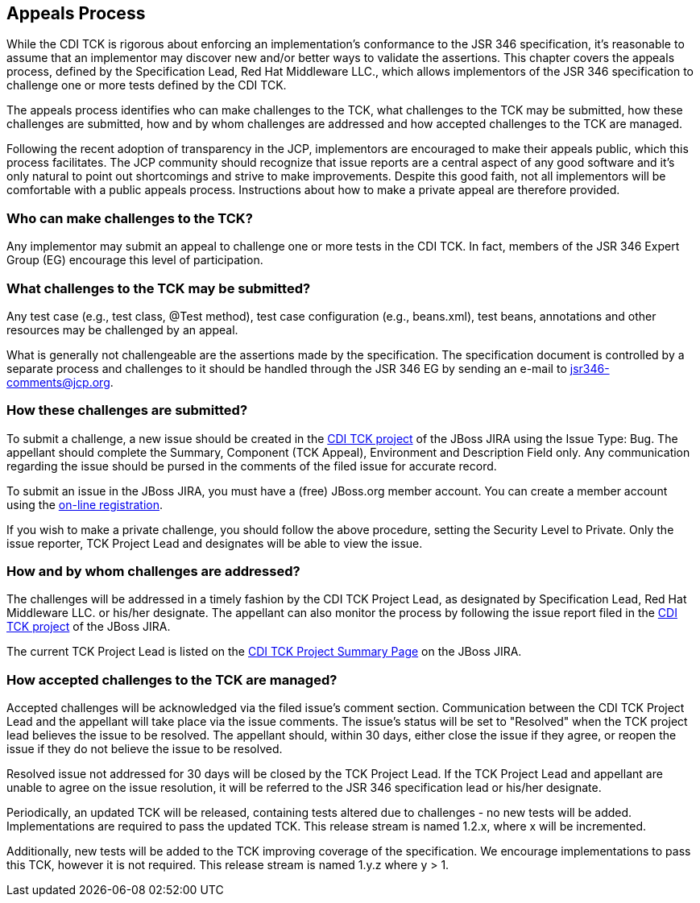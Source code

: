 [[appeals-process]]

== Appeals Process

While the CDI TCK is rigorous about enforcing an implementation's conformance to the JSR 346 specification, it's reasonable to assume that an implementor may discover new and/or better ways to validate the assertions. This chapter covers the appeals process, defined by the Specification Lead, Red Hat Middleware LLC., which allows implementors of the JSR 346 specification to challenge one or more tests defined by the CDI TCK. 

The appeals process identifies who can make challenges to the TCK, what challenges to the TCK may be submitted, how these challenges are submitted, how and by whom challenges are addressed and how accepted challenges to the TCK are managed. 

Following the recent adoption of transparency in the JCP, implementors are encouraged to make their appeals public, which this process facilitates. The JCP community should recognize that issue reports are a central aspect of any good software and it's only natural to point out shortcomings and strive to make improvements. Despite this good faith, not all implementors will be comfortable with a public appeals process. Instructions about how to make a private appeal are therefore provided. 



=== Who can make challenges to the TCK?

Any implementor may submit an appeal to challenge one or more tests in the CDI TCK. In fact, members of the JSR 346 Expert Group (EG) encourage this level of participation. 



=== What challenges to the TCK may be submitted?

Any test case (e.g., test class, +@Test+ method), test case configuration (e.g., beans.xml), test beans, annotations and other resources may be challenged by an appeal. 

What is generally not challengeable are the assertions made by the specification. The specification document is controlled by a separate process and challenges to it should be handled through the JSR 346 EG by sending an e-mail to link:$$mailto:jsr346-comments@jcp.org$$[jsr346-comments@jcp.org]. 



=== How these challenges are submitted?

To submit a challenge, a new issue should be created in the link:$$https://jira.jboss.org/jira/browse/CDITCK$$[CDI TCK project] of the JBoss JIRA using the Issue Type: Bug. The appellant should complete the Summary, Component (TCK Appeal), Environment and Description Field only. Any communication regarding the issue should be pursed in the comments of the filed issue for accurate record. 

To submit an issue in the JBoss JIRA, you must have a (free) JBoss.org member account. You can create a member account using the link:$$https://community.jboss.org/register.jspa$$[on-line registration]. 

If you wish to make a private challenge, you should follow the above procedure, setting the Security Level to Private. Only the issue reporter, TCK Project Lead and designates will be able to view the issue. 



=== How and by whom challenges are addressed?

The challenges will be addressed in a timely fashion by the CDI TCK Project Lead, as designated by Specification Lead, Red Hat Middleware LLC. or his/her designate. The appellant can also monitor the process by following the issue report filed in the link:$$https://jira.jboss.org/jira/browse/CDITCK$$[CDI TCK project] of the JBoss JIRA. 

The current TCK Project Lead is listed on the link:$$https://jira.jboss.org/jira/browse/CDITCK$$[CDI TCK Project Summary Page] on the JBoss JIRA. 



=== How accepted challenges to the TCK are managed?

Accepted challenges will be acknowledged via the filed issue's comment section. Communication between the CDI TCK Project Lead and the appellant will take place via the issue comments. The issue's status will be set to "Resolved" when the TCK project lead believes the issue to be resolved. The appellant should, within 30 days, either close the issue if they agree, or reopen the issue if they do not believe the issue to be resolved. 

Resolved issue not addressed for 30 days will be closed by the TCK Project Lead. If the TCK Project Lead and appellant are unable to agree on the issue resolution, it will be referred to the JSR 346 specification lead or his/her designate. 

Periodically, an updated TCK will be released, containing tests altered due to challenges - no new tests will be added. Implementations are required to pass the updated TCK. This release stream is named 1.2.x, where x will be incremented. 

Additionally, new tests will be added to the TCK improving coverage of the specification. We encourage implementations to pass this TCK, however it is not required. This release stream is named 1.y.z where y &gt; 1. 

